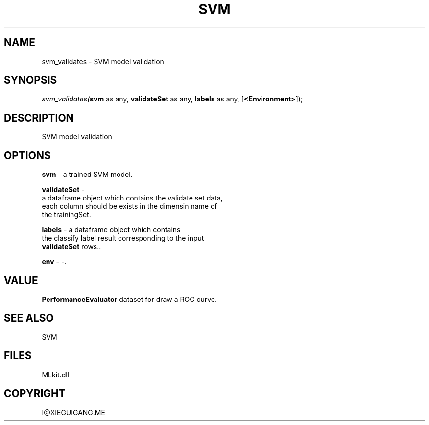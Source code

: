 .\" man page create by R# package system.
.TH SVM 1 2000-Jan "svm_validates" "svm_validates"
.SH NAME
svm_validates \- SVM model validation
.SH SYNOPSIS
\fIsvm_validates(\fBsvm\fR as any, 
\fBvalidateSet\fR as any, 
\fBlabels\fR as any, 
[\fB<Environment>\fR]);\fR
.SH DESCRIPTION
.PP
SVM model validation
.PP
.SH OPTIONS
.PP
\fBsvm\fB \fR\- a trained SVM model. 
.PP
.PP
\fBvalidateSet\fB \fR\- 
 a dataframe object which contains the validate set data, 
 each column should be exists in the dimensin name of 
 the trainingSet.
. 
.PP
.PP
\fBlabels\fB \fR\- a dataframe object which contains 
 the classify label result corresponding to the input 
 \fBvalidateSet\fR rows.. 
.PP
.PP
\fBenv\fB \fR\- -. 
.PP
.SH VALUE
.PP
\fBPerformanceEvaluator\fR dataset for draw a ROC curve.
.PP
.SH SEE ALSO
SVM
.SH FILES
.PP
MLkit.dll
.PP
.SH COPYRIGHT
I@XIEGUIGANG.ME
